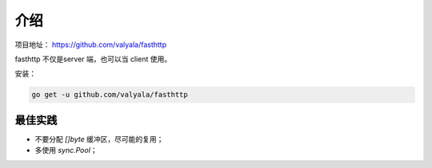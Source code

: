 介绍
====

项目地址： https://github.com/valyala/fasthttp

fasthttp 不仅是server 端，也可以当 client 使用。

安装：

.. code-block:: bash

   go get -u github.com/valyala/fasthttp

最佳实践
--------

- 不要分配 `[]byte` 缓冲区，尽可能的复用；
- 多使用 `sync.Pool`；